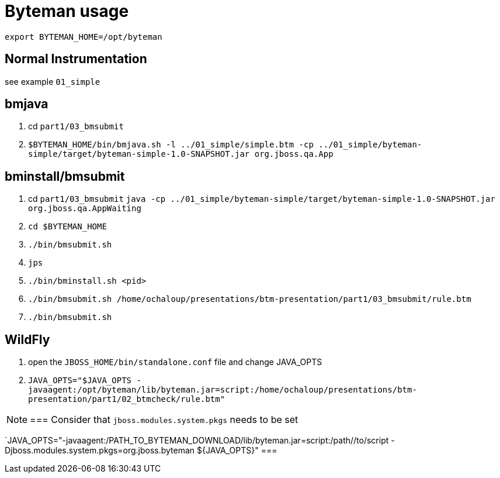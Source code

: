 = Byteman usage

`export BYTEMAN_HOME=/opt/byteman`

== Normal Instrumentation

see example `01_simple`

== bmjava

. cd `part1/03_bmsubmit`
. `$BYTEMAN_HOME/bin/bmjava.sh -l ../01_simple/simple.btm -cp ../01_simple/byteman-simple/target/byteman-simple-1.0-SNAPSHOT.jar org.jboss.qa.App`

== bminstall/bmsubmit


. cd `part1/03_bmsubmit`
`java -cp ../01_simple/byteman-simple/target/byteman-simple-1.0-SNAPSHOT.jar org.jboss.qa.AppWaiting`

. `cd $BYTEMAN_HOME`
. `./bin/bmsubmit.sh`
. `jps`
. `./bin/bminstall.sh <pid>`
. `./bin/bmsubmit.sh /home/ochaloup/presentations/btm-presentation/part1/03_bmsubmit/rule.btm`
. `./bin/bmsubmit.sh`

== WildFly

. open the `JBOSS_HOME/bin/standalone.conf` file and change JAVA_OPTS
. `JAVA_OPTS="$JAVA_OPTS -javaagent:/opt/byteman/lib/byteman.jar=script:/home/ochaloup/presentations/btm-presentation/part1/02_btmcheck/rule.btm"`

[NOTE]
===
Consider that `jboss.modules.system.pkgs` needs to be set

`JAVA_OPTS="-javaagent:/PATH_TO_BYTEMAN_DOWNLOAD/lib/byteman.jar=script:/path//to/script -Djboss.modules.system.pkgs=org.jboss.byteman ${JAVA_OPTS}"
===
